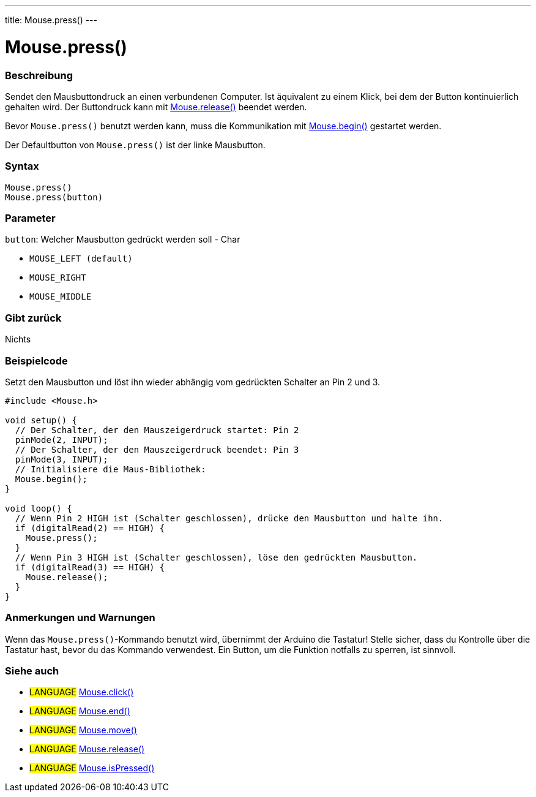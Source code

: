 ---
title: Mouse.press()
---




= Mouse.press()


// OVERVIEW SECTION STARTS
[#overview]
--

[float]
=== Beschreibung
Sendet den Mausbuttondruck an einen verbundenen Computer. Ist äquivalent zu einem Klick, bei dem der Button kontinuierlich gehalten wird.
Der Buttondruck kann mit link:../mouserelease[Mouse.release()] beendet werden.

Bevor `Mouse.press()` benutzt werden kann, muss die Kommunikation mit link:../mousebegin[Mouse.begin()] gestartet werden.

Der Defaultbutton von `Mouse.press()` ist der linke Mausbutton.
[%hardbreaks]


[float]
=== Syntax
`Mouse.press()` +
`Mouse.press(button)`


[float]
=== Parameter
`button`: Welcher Mausbutton gedrückt werden soll - Char

* `MOUSE_LEFT (default)`

* `MOUSE_RIGHT`

* `MOUSE_MIDDLE`

[float]
=== Gibt zurück
Nichts

--
// OVERVIEW SECTION ENDS




// HOW TO USE SECTION STARTS
[#howtouse]
--

[float]
=== Beispielcode
// Describe what the example code is all about and add relevant code   ►►►►► THIS SECTION IS MANDATORY ◄◄◄◄◄
Setzt den Mausbutton und löst ihn wieder abhängig vom gedrückten Schalter an Pin 2 und 3.

[source,arduino]
----
#include <Mouse.h>

void setup() {
  // Der Schalter, der den Mauszeigerdruck startet: Pin 2
  pinMode(2, INPUT);
  // Der Schalter, der den Mauszeigerdruck beendet: Pin 3
  pinMode(3, INPUT);
  // Initialisiere die Maus-Bibliothek:
  Mouse.begin();
}

void loop() {
  // Wenn Pin 2 HIGH ist (Schalter geschlossen), drücke den Mausbutton und halte ihn.
  if (digitalRead(2) == HIGH) {
    Mouse.press();
  }
  // Wenn Pin 3 HIGH ist (Schalter geschlossen), löse den gedrückten Mausbutton.
  if (digitalRead(3) == HIGH) {
    Mouse.release();
  }
}
----
[%hardbreaks]

[float]
=== Anmerkungen und Warnungen
Wenn das `Mouse.press()`-Kommando benutzt wird, übernimmt der Arduino die Tastatur! Stelle sicher, dass du Kontrolle über die Tastatur hast, bevor du das Kommando verwendest.
Ein Button, um die Funktion notfalls zu sperren, ist sinnvoll.

--
// HOW TO USE SECTION ENDS


// SEE ALSO SECTION
[#see_also]
--

[float]
=== Siehe auch

[role="language"]
* #LANGUAGE# link:../mouseclick[Mouse.click()]
* #LANGUAGE# link:../mouseend[Mouse.end()]
* #LANGUAGE# link:../mousemove[Mouse.move()]
* #LANGUAGE# link:../mouserelease[Mouse.release()]
* #LANGUAGE# link:../mouseispressed[Mouse.isPressed()]

--
// SEE ALSO SECTION ENDS
